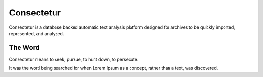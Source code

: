 Consectetur
-----------

Consectetur is a database backed automatic text analysis platform designed 
for archives to be quickly imported, represented, and analyzed.




--------
The Word
--------

Consectetur means to seek, pursue, to hunt down, to persecute.

It was the word being searched for when Lorem Ipsum as a concept, rather than a
text, was discovered.


